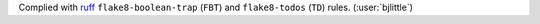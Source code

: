 Complied with `ruff <https://github.com/astral-sh/ruff>`__
``flake8-boolean-trap`` (``FBT``) and ``flake8-todos`` (``TD``)
rules. (:user:`bjlittle`)

